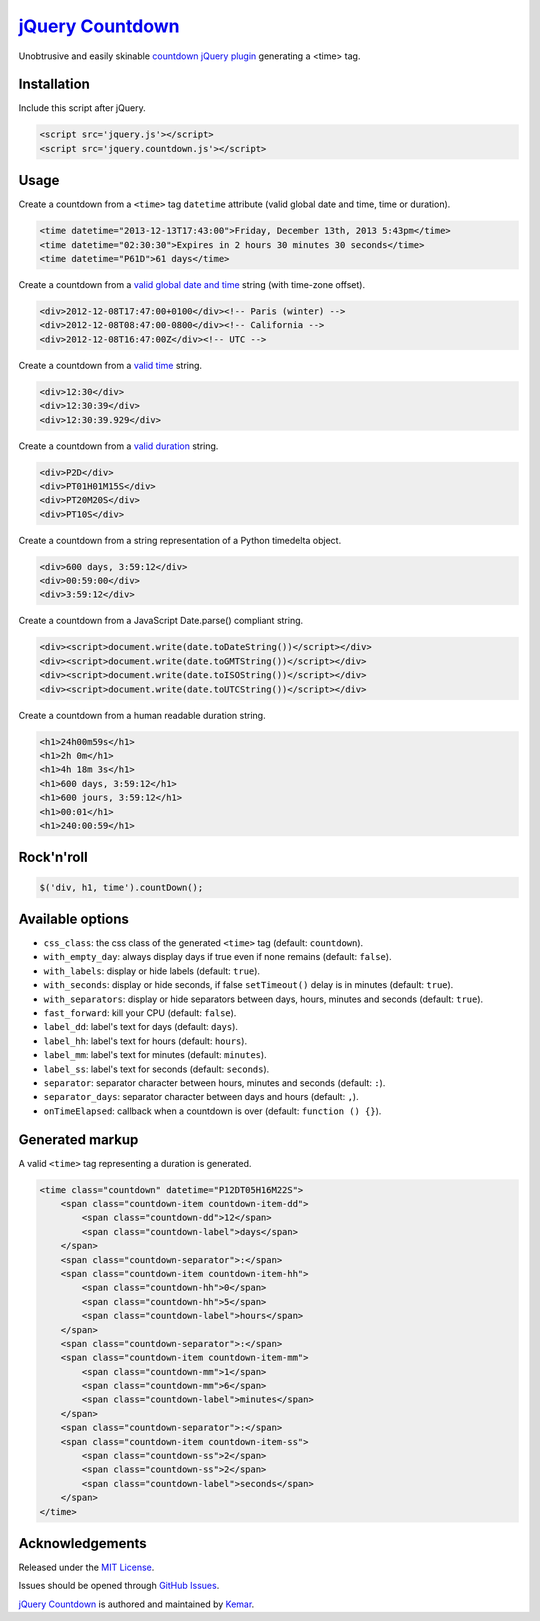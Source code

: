 `jQuery Countdown <http://github.com/kemar/jquery.countdown>`_
==============================================================

Unobtrusive and easily skinable `countdown jQuery plugin <http://kemar.github.com/jquery.countdown/>`_ generating a <time> tag.


Installation
------------

Include this script after jQuery.

.. code-block::

    <script src='jquery.js'></script>
    <script src='jquery.countdown.js'></script>


Usage
-----

Create a countdown from a ``<time>`` tag ``datetime`` attribute (valid global date and time, time or duration).

.. code-block::

    <time datetime="2013-12-13T17:43:00">Friday, December 13th, 2013 5:43pm</time>
    <time datetime="02:30:30">Expires in 2 hours 30 minutes 30 seconds</time>
    <time datetime="P61D">61 days</time>


Create a countdown from a `valid global date and time <http://www.whatwg.org/specs/web-apps/current-work/multipage/common-microsyntaxes.html#valid-global-date-and-time-string>`_ string (with time-zone offset).

.. code-block::

    <div>2012-12-08T17:47:00+0100</div><!-- Paris (winter) -->
    <div>2012-12-08T08:47:00-0800</div><!-- California -->
    <div>2012-12-08T16:47:00Z</div><!-- UTC -->


Create a countdown from a `valid time <http://www.whatwg.org/specs/web-apps/current-work/multipage/common-microsyntaxes.html#valid-time-string>`_ string.

.. code-block::

    <div>12:30</div>
    <div>12:30:39</div>
    <div>12:30:39.929</div>


Create a countdown from a `valid duration <http://www.whatwg.org/specs/web-apps/current-work/multipage/common-microsyntaxes.html#valid-duration-string>`_ string.

.. code-block::

   <div>P2D</div>
   <div>PT01H01M15S</div>
   <div>PT20M20S</div>
   <div>PT10S</div>


Create a countdown from a string representation of a Python timedelta object.

.. code-block::

    <div>600 days, 3:59:12</div>
    <div>00:59:00</div>
    <div>3:59:12</div>


Create a countdown from a JavaScript Date.parse() compliant string.

.. code-block::

    <div><script>document.write(date.toDateString())</script></div>
    <div><script>document.write(date.toGMTString())</script></div>
    <div><script>document.write(date.toISOString())</script></div>
    <div><script>document.write(date.toUTCString())</script></div>


Create a countdown from a human readable duration string.

.. code-block::

    <h1>24h00m59s</h1>
    <h1>2h 0m</h1>
    <h1>4h 18m 3s</h1>
    <h1>600 days, 3:59:12</h1>
    <h1>600 jours, 3:59:12</h1>
    <h1>00:01</h1>
    <h1>240:00:59</h1>


Rock'n'roll
-----------

.. code-block:: javascript

    $('div, h1, time').countDown();


Available options
-----------------

- ``css_class``: the css class of the generated ``<time>`` tag (default: ``countdown``).
- ``with_empty_day``: always display days if true even if none remains (default: ``false``).
- ``with_labels``: display or hide labels (default: ``true``).
- ``with_seconds``: display or hide seconds, if false ``setTimeout()`` delay is in minutes (default: ``true``).
- ``with_separators``: display or hide separators between days, hours, minutes and seconds (default: ``true``).
- ``fast_forward``: kill your CPU (default: ``false``).
- ``label_dd``: label's text for days (default: ``days``).
- ``label_hh``: label's text for hours (default: ``hours``).
- ``label_mm``: label's text for minutes (default: ``minutes``).
- ``label_ss``: label's text for seconds (default: ``seconds``).
- ``separator``: separator character between hours, minutes and seconds (default: ``:``).
- ``separator_days``: separator character between days and hours (default: ``,``).
- ``onTimeElapsed``: callback when a countdown is over (default: ``function () {}``).


Generated markup
----------------

A valid ``<time>`` tag representing a duration is generated.

.. code-block::

    <time class="countdown" datetime="P12DT05H16M22S">
        <span class="countdown-item countdown-item-dd">
            <span class="countdown-dd">12</span>
            <span class="countdown-label">days</span>
        </span>
        <span class="countdown-separator">:</span>
        <span class="countdown-item countdown-item-hh">
            <span class="countdown-hh">0</span>
            <span class="countdown-hh">5</span>
            <span class="countdown-label">hours</span>
        </span>
        <span class="countdown-separator">:</span>
        <span class="countdown-item countdown-item-mm">
            <span class="countdown-mm">1</span>
            <span class="countdown-mm">6</span>
            <span class="countdown-label">minutes</span>
        </span>
        <span class="countdown-separator">:</span>
        <span class="countdown-item countdown-item-ss">
            <span class="countdown-ss">2</span>
            <span class="countdown-ss">2</span>
            <span class="countdown-label">seconds</span>
        </span>
    </time>


Acknowledgements
----------------

Released under the `MIT License <http://www.opensource.org/licenses/mit-license.php>`_.

Issues should be opened through `GitHub Issues <http://github.com/kemar/jquery.countdown/issues/>`_.

`jQuery Countdown <http://github.com/kemar/jquery.countdown>`_ is authored and maintained by `Kemar <http://marcarea.com>`_.
